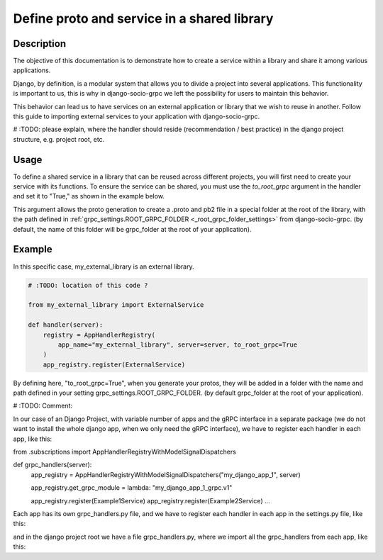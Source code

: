 .. _define-proto-and-service-in-a-shared-library:


Define proto and service in a shared library
=============================================

Description
-----------
The objective of this documentation is to demonstrate how to create a service within a library and share it among various applications.

Django, by definition, is a modular system that allows you to divide a project into several applications. This functionality is important to us, 
this is why in django-socio-grpc we left the possibility for users to maintain this behavior.

This behavior can lead us to have services on an external application or library that we wish to reuse in another. Follow
this guide to importing external services to your application with django-socio-grpc.

# :TODO: please explain, where the handler should reside (recommendation / best practice) in the django project structure, e.g. project root, etc.

Usage
-----
To define a shared service in a library that can be reused across different projects, you will first need to create your service with its functions. 
To ensure the service can be shared, you must use the `to_root_grpc` argument in the handler and set it to "True," 
as shown in the example below.

This argument allows the proto generation to create a .proto and pb2 file in a special folder at the root of the library, with the path defined 
in :ref:`grpc_settings.ROOT_GRPC_FOLDER <_root_grpc_folder_settings>` from django-socio-grpc. (by default, the name of this folder will be grpc_folder at the root of your application).

Example
-------

In this specific case, my_external_library is an external library.

.. code-block:: python

  # :TODO: location of this code ?

  from my_external_library import ExternalService

  def handler(server):
      registry = AppHandlerRegistry(
          app_name="my_external_library", server=server, to_root_grpc=True
      )
      app_registry.register(ExternalService)

By defining here, "to_root_grpc=True", when you generate your protos, they will be added in a folder with the name and path defined in your 
setting grpc_settings.ROOT_GRPC_FOLDER. (by default grpc_folder at the root of your application).


# :TODO: 
Comment:

In our case of an Django Project, with variable number of apps and the gRPC interface in a separate package (we do not want to install the whole django app, when we only need the gRPC interface), 
we have to register each handler in each app, like this:


from .subscriptions import AppHandlerRegistryWithModelSignalDispatchers

def grpc_handlers(server):
    app_registry = AppHandlerRegistryWithModelSignalDispatchers("my_django_app_1", server)

    app_registry.get_grpc_module = lambda: "my_django_app_1_grpc.v1"

    app_registry.register(Example1Service)
    app_registry.register(Example2Service) 
    ...


Each app has its own grpc_handlers.py file, and we have to register each handler in each app in the settings.py file, like this:

.. code-block:: python
    # in urls.py of each app we have to register the handlers

    # register handlers in settings
    grpc_settings.user_settings["GRPC_HANDLERS"] += [
    "my_django_app_1.grpc.handlers.grpc_handlers"]


and in the django project root we have a file grpc_handlers.py, where we import all the grpc_handlers from each app, like this:

.. code-block:: python
    import logging
    from django.utils.module_loading import import_string
    from django_socio_grpc.settings import grpc_settings

    logger = logging.getLogger(__name__)

    def grpc_handlers(server):
        """
        Add servicers to the server
        """

        logger.info(f"adding grpc handlers now:\n {grpc_settings.user_settings['GRPC_HANDLERS']}")
        print(f"****Adding servicers: \n{grpc_settings.user_settings['GRPC_HANDLERS']}")

        if len(grpc_settings.user_settings['GRPC_HANDLERS']) == 0:
            logger.warning(
                "No servicers configured. Did you add GRPC_HANDLERS list to GRPC_FRAMEWORK settings?")

        for handler_str in grpc_settings.user_settings['GRPC_HANDLERS']:
            logger.debug(f"Adding servicers from {handler_str}")
            print(f"****Adding servicers from {handler_str}")
            register_handler = import_string(handler_str)
            register_handler(server)  # calling each handler registration


    